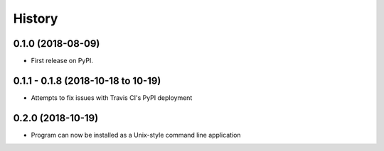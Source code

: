 =======
History
=======

0.1.0 (2018-08-09)
------------------

* First release on PyPI.

0.1.1 - 0.1.8 (2018-10-18 to 10-19)
-----------------------------------

* Attempts to fix issues with Travis CI's PyPI deployment

0.2.0 (2018-10-19)
------------------

* Program can now be installed as a Unix-style command line application
